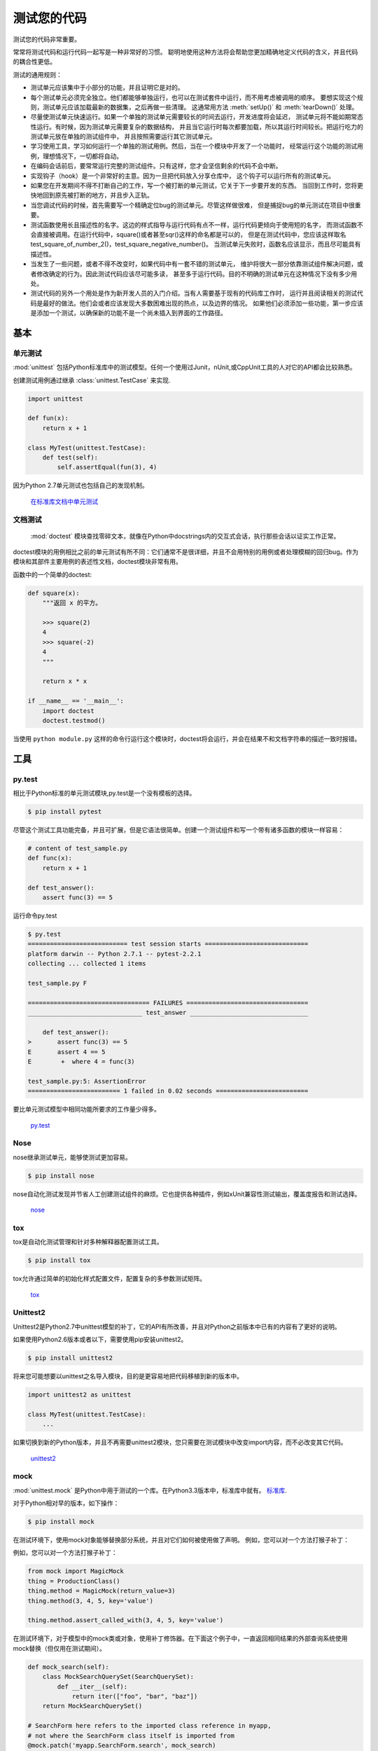 测试您的代码
=================

.. image:: https://farm5.staticflickr.com/4166/34435687940_8f73fc1fa6_k_d.jpg

测试您的代码非常重要。

常常将测试代码和运行代码一起写是一种非常好的习惯。
聪明地使用这种方法将会帮助您更加精确地定义代码的含义，并且代码的耦合性更低。

测试的通用规则：

- 测试单元应该集中于小部分的功能，并且证明它是对的。

- 每个测试单元必须完全独立。他们都能够单独运行，也可以在测试套件中运行，而不用考虑被调用的顺序。
  要想实现这个规则，测试单元应该加载最新的数据集，之后再做一些清理。
  这通常用方法 :meth:`setUp()` 和 :meth:`tearDown()` 处理。 

- 尽量使测试单元快速运行。如果一个单独的测试单元需要较长的时间去运行，开发进度将会延迟，
  测试单元将不能如期常态性运行。有时候，因为测试单元需要复杂的数据结构，
  并且当它运行时每次都要加载，所以其运行时间较长。把运行吃力的测试单元放在单独的测试组件中，
  并且按照需要运行其它测试单元。

- 学习使用工具，学习如何运行一个单独的测试用例。然后，当在一个模块中开发了一个功能时，
  经常运行这个功能的测试用例，理想情况下，一切都将自动。

- 在编码会话前后，要常常运行完整的测试组件。只有这样，您才会坚信剩余的代码不会中断。

- 实现钩子（hook）是一个非常好的主意。因为一旦把代码放入分享仓库中，
  这个钩子可以运行所有的测试单元。

- 如果您在开发期间不得不打断自己的工作，写一个被打断的单元测试，它关于下一步要开发的东西。
  当回到工作时，您将更快地回到原先被打断的地方，并且步入正轨。

- 当您调试代码的时候，首先需要写一个精确定位bug的测试单元。尽管这样做很难，
  但是捕捉bug的单元测试在项目中很重要。

- 测试函数使用长且描述性的名字。这边的样式指导与运行代码有点不一样，运行代码更倾向于使用短的名字，
  而测试函数不会直接被调用。在运行代码中，square()或者甚至sqr()这样的命名都是可以的，
  但是在测试代码中，您应该这样取名test_square_of_number_2()，test_square_negative_number()。
  当测试单元失败时，函数名应该显示，而且尽可能具有描述性。

- 当发生了一些问题，或者不得不改变时，如果代码中有一套不错的测试单元，
  维护将很大一部分依靠测试组件解决问题，或者修改确定的行为。因此测试代码应该尽可能多读，
  甚至多于运行代码。目的不明确的测试单元在这种情况下没有多少用处。

- 测试代码的另外一个用处是作为新开发人员的入门介绍。当有人需要基于现有的代码库工作时，
  运行并且阅读相关的测试代码是最好的做法。他们会或者应该发现大多数困难出现的热点，以及边界的情况。
  如果他们必须添加一些功能，第一步应该是添加一个测试，以确保新的功能不是一个尚未插入到界面的工作路径。

基本
::::::::::


单元测试
--------

:mod:`unittest` 包括Python标准库中的测试模型。任何一个使用过Junit，nUnit,或CppUnit工具的人对它的API都会比较熟悉。

创建测试用例通过继承 :class:`unittest.TestCase` 来实现.

.. code-block:: python

    import unittest

    def fun(x):
        return x + 1

    class MyTest(unittest.TestCase):
        def test(self):
            self.assertEqual(fun(3), 4)

因为Python 2.7单元测试也包括自己的发现机制。

    `在标准库文档中单元测试 <http://docs.python.org/library/unittest.html>`_


文档测试
--------------

 :mod:`doctest` 模块查找零碎文本，就像在Python中docstrings内的交互式会话，执行那些会话以证实工作正常。

doctest模块的用例相比之前的单元测试有所不同：它们通常不是很详细，并且不会用特别的用例或者处理模糊的回归bug。作为模块和其部件主要用例的表述性文档，doctest模块非常有用。

函数中的一个简单的doctest:

.. code-block:: python

    def square(x):
        """返回 x 的平方。

        >>> square(2)
        4
        >>> square(-2)
        4
        """

        return x * x

    if __name__ == '__main__':
        import doctest
        doctest.testmod()

当使用 ``python module.py`` 这样的命令行运行这个模块时，doctest将会运行，并会在结果不和文档字符串的描述一致时报错。

工具
:::::


py.test
-------

相比于Python标准的单元测试模块,py.test是一个没有模板的选择。

.. code-block:: console

    $ pip install pytest

尽管这个测试工具功能完备，并且可扩展，但是它语法很简单。创建一个测试组件和写一个带有诸多函数的模块一样容易：

.. code-block:: python

    # content of test_sample.py
    def func(x):
        return x + 1

    def test_answer():
        assert func(3) == 5

运行命令py.test

.. code-block:: console

    $ py.test
    =========================== test session starts ============================
    platform darwin -- Python 2.7.1 -- pytest-2.2.1
    collecting ... collected 1 items

    test_sample.py F

    ================================= FAILURES =================================
    _______________________________ test_answer ________________________________

        def test_answer():
    >       assert func(3) == 5
    E       assert 4 == 5
    E        +  where 4 = func(3)

    test_sample.py:5: AssertionError
    ========================= 1 failed in 0.02 seconds =========================

要比单元测试模型中相同功能所要求的工作量少得多。

    `py.test <https://docs.pytest.org/en/latest/>`_


Nose
----

nose继承测试单元，能够使测试更加容易。


.. code-block:: console

    $ pip install nose

nose自动化测试发现并节省人工创建测试组件的麻烦。它也提供各种插件，例如xUnit兼容性测试输出，覆盖度报告和测试选择。

    `nose <https://nose.readthedocs.io/en/latest/>`_


tox
---

tox是自动化测试管理和针对多种解释器配置测试工具。

.. code-block:: console

    $ pip install tox

tox允许通过简单的初始化样式配置文件，配置复杂的多参数测试矩阵。

    `tox <https://tox.readthedocs.io/en/latest/>`_

Unittest2
---------

Unittest2是Python2.7中unittest模型的补丁，它的API有所改善，并且对Python之前版本中已有的内容有了更好的说明。

如果使用Python2.6版本或者以下，需要使用pip安装unittest2。

.. code-block:: console

    $ pip install unittest2

将来您可能想要以unittest之名导入模块，目的是更容易地把代码移植到新的版本中。

.. code-block:: python

    import unittest2 as unittest

    class MyTest(unittest.TestCase):
        ...

如果切换到新的Python版本，并且不再需要unittest2模块，您只需要在测试模块中改变import内容，而不必改变其它代码。

    `unittest2 <http://pypi.python.org/pypi/unittest2>`_


mock
----

:mod:`unittest.mock` 是Python中用于测试的一个库。在Python3.3版本中，标准库中就有。
`标准库 <https://docs.python.org/dev/library/unittest.mock>`_.

对于Python相对早的版本，如下操作：

.. code-block:: console

    $ pip install mock

在测试环境下，使用mock对象能够替换部分系统，并且对它们如何被使用做了声明。
例如，您可以对一个方法打猴子补丁：

例如，您可以对一个方法打猴子补丁：

.. code-block:: python

    from mock import MagicMock
    thing = ProductionClass()
    thing.method = MagicMock(return_value=3)
    thing.method(3, 4, 5, key='value')

    thing.method.assert_called_with(3, 4, 5, key='value')

在测试环境下，对于模型中的mock类或对象，使用补丁修饰器。在下面这个例子中，一直返回相同结果的外部查询系统使用mock替换（但仅用在测试期间）。

.. code-block:: python

    def mock_search(self):
        class MockSearchQuerySet(SearchQuerySet):
            def __iter__(self):
                return iter(["foo", "bar", "baz"])
        return MockSearchQuerySet()

    # SearchForm here refers to the imported class reference in myapp,
    # not where the SearchForm class itself is imported from
    @mock.patch('myapp.SearchForm.search', mock_search)
    def test_new_watchlist_activities(self):
        # get_search_results runs a search and iterates over the result
        self.assertEqual(len(myapp.get_search_results(q="fish")), 3)

mock有许多其它方法，您可以配置它，并且控制它的动作。

    `mock <http://www.voidspace.org.uk/python/mock/>`_

